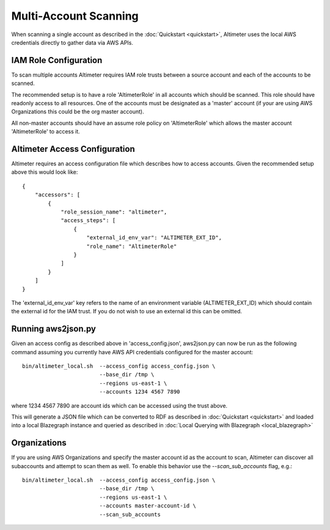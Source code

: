 Multi-Account Scanning
======================

When scanning a single account as described in the :doc:`Quickstart <quickstart>`,
Altimeter uses the local AWS credentials directly to gather data via AWS APIs.

IAM Role Configuration
----------------------

To scan multiple accounts Altimeter requires IAM role trusts between a source
account and each of the accounts to be scanned.

The recommended setup is to have a role 'AltimeterRole' in all accounts which
should be scanned.  This role should have readonly access to all resources.
One of the accounts must be designated as a 'master' account (if your are using
AWS Organizations this could be the org master account).

All non-master accounts should have an assume role policy on 'AltimeterRole'
which allows the master account 'AltimeterRole' to access it.

Altimeter Access Configuration
------------------------------

Altimeter requires an access configuration file which describes how to access
accounts.  Given the recommended setup above this would look like:

::

    {
        "accessors": [
            {
                "role_session_name": "altimeter",
                "access_steps": [
                    {
                        "external_id_env_var": "ALTIMETER_EXT_ID",
                        "role_name": "AltimeterRole"
                    }
                ]
            }
        ]
    }

The 'external_id_env_var' key refers to the name of an environment variable
(ALTIMETER_EXT_ID) which should contain the external id for the IAM trust.
If you do not wish to use an external id this can be omitted.

Running aws2json.py
-------------------

Given an access config as described above in 'access_config.json', aws2json.py
can now be run as the following command assuming you currently have AWS API
credentials configured for the master account:

::

    bin/altimeter_local.sh  --access_config access_config.json \
                            --base_dir /tmp \
                            --regions us-east-1 \
                            --accounts 1234 4567 7890

where 1234 4567 7890 are account ids which can be accessed using the trust above.

This will generate a JSON file which can be converted to RDF as described
in :doc:`Quickstart <quickstart>` and loaded into a local Blazegraph instance
and queried as described in :doc:`Local Querying with Blazegraph <local_blazegraph>`

Organizations
-------------

If you are using AWS Organizations and specify the master account id as the
account to scan, Altimeter can discover all subaccounts and attempt
to scan them as well.  To enable this behavior use the `--scan_sub_accounts`
flag, e.g.:

::

    bin/altimeter_local.sh  --access_config access_config.json \
                            --base_dir /tmp \
                            --regions us-east-1 \
                            --accounts master-account-id \
                            --scan_sub_accounts